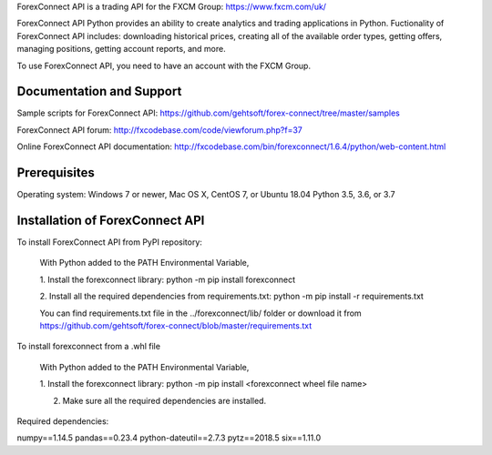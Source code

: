 ForexConnect API is a trading API for the FXCM Group: https://www.fxcm.com/uk/

ForexConnect API Python provides an ability to create analytics and trading applications in Python.
Fuctionality of ForexConnect API includes: downloading historical prices,
creating all of the available order types, getting offers, 
managing positions, getting account reports, and more.

To use ForexConnect API, you need to have an account with the FXCM Group.



Documentation and Support
===============================================================================

Sample scripts for ForexConnect API: https://github.com/gehtsoft/forex-connect/tree/master/samples

ForexConnect API forum: http://fxcodebase.com/code/viewforum.php?f=37

Online ForexConnect API documentation: http://fxcodebase.com/bin/forexconnect/1.6.4/python/web-content.html



Prerequisites
===============================================================================

Operating system: Windows 7 or newer, Mac OS X, CentOS 7, or Ubuntu 18.04
Python 3.5, 3.6, or 3.7


Installation of ForexConnect API
===============================================================================

To install ForexConnect API from PyPI repository:

	With Python added to the PATH Environmental Variable,

	1. Install the forexconnect library:
	python -m pip install forexconnect

	2. Install all the required dependencies from requirements.txt:
	python -m pip install -r requirements.txt

	You can find requirements.txt file in the ../forexconnect/lib/ folder or 
	download it from https://github.com/gehtsoft/forex-connect/blob/master/requirements.txt


To install forexconnect from a .whl file

	With Python added to the PATH Environmental Variable,

	1. Install the forexconnect library:
	python -m pip install <forexconnect wheel file name>

	2. Make sure all the required dependencies are installed.


Required dependencies:

numpy==1.14.5
pandas==0.23.4
python-dateutil==2.7.3
pytz==2018.5
six==1.11.0



